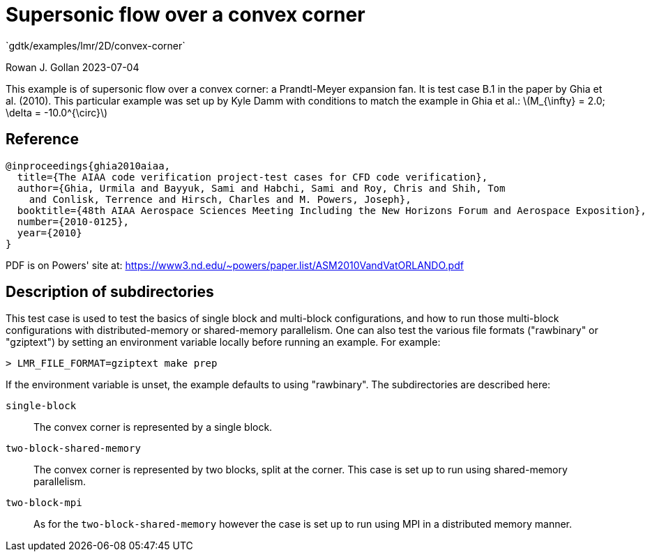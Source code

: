 //tag::description[]
= Supersonic flow over a convex corner
`gdtk/examples/lmr/2D/convex-corner`

Rowan J. Gollan
2023-07-04

This example is of supersonic flow over a convex corner: a Prandtl-Meyer expansion fan.
It is test case B.1 in the paper by Ghia et al. (2010).
This particular example was set up by Kyle Damm with conditions to match the example in Ghia et al.:
latexmath:[M_{\infty} = 2.0; \delta = -10.0^{\circ}]
//end::description[]

== Reference

  @inproceedings{ghia2010aiaa,
    title={The AIAA code verification project-test cases for CFD code verification},
    author={Ghia, Urmila and Bayyuk, Sami and Habchi, Sami and Roy, Chris and Shih, Tom
      and Conlisk, Terrence and Hirsch, Charles and M. Powers, Joseph},
    booktitle={48th AIAA Aerospace Sciences Meeting Including the New Horizons Forum and Aerospace Exposition},
    number={2010-0125},
    year={2010}
  }

PDF is on Powers' site at:
https://www3.nd.edu/~powers/paper.list/ASM2010VandVatORLANDO.pdf


== Description of subdirectories

This test case is used to test the basics of single block and multi-block configurations,
and how to run those multi-block configurations with distributed-memory or shared-memory parallelism.
One can also test the various file formats ("rawbinary" or "gziptext") by setting an environment
variable locally before running an example. For example:

   > LMR_FILE_FORMAT=gziptext make prep

If the environment variable is unset, the example defaults to using "rawbinary".
The subdirectories are described here:

`single-block`:: The convex corner is represented by a single block.
`two-block-shared-memory`:: The convex corner is represented by two blocks, split at the corner.
This case is set up to run using shared-memory parallelism.
`two-block-mpi`:: As for the `two-block-shared-memory` however the case is set up to run using MPI
in a distributed memory manner.

